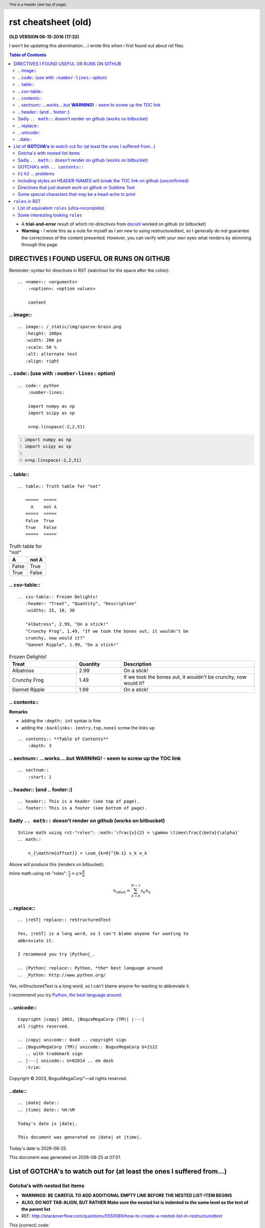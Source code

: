 rst cheatsheet (old)
""""""""""""""""""""
**OLD VERSION 06-15-2016 (17:32)**

I won't be updating this abomination....i wrote this when i first found out 
about rst files.

.. contents:: **Table of Contents**
    :depth: 3

- A **trial-and-error** result of which rst-*directives* from `docutil <http://docutils.sourceforge.net/docs/ref/rst/directives.html>`_ worked on github (or bitbucket)
- **Warning** - I wrote this as a note for myself as I am new to using restructuredtext, so I generally do not guarantee the correctness of the content presented.  However, you can verify with your own eyes what renders by skimming through this page.


###########################################
DIRECTIVES I FOUND USEFUL OR RUNS ON GITHUB
###########################################
Reminder: syntax for directives in RST (watchout for the space after the colon)::

    .. <name>:: <arguments>
        :<option>: <option values>

        content

**********
.. image::
**********
::

    .. image:: /_static/img/sparse-brain.png
       :height: 100px
       :width: 200 px
       :scale: 50 %
       :alt: alternate text
       :align: right

.. image:: /_static/img/sparse-brain.png
   :height: 100px
   :width: 200 px
   :scale: 50 %
   :alt: alternate text
   :align: right

**********************************************
.. code:: (use with ``:number-lines:`` option)
**********************************************
::

    .. code:: python
        :number-lines:

        import numpy as np
        import scipy as sp

        x=np.linspace(-2,2,51)

.. code:: python
    :number-lines:

    import numpy as np
    import scipy as sp

    x=np.linspace(-2,2,51)

**********
.. table::
**********
::

    .. table:: Truth table for "not"

       =====  =====
         A    not A
       =====  =====
       False  True
       True   False
       =====  =====

.. table:: Truth table for "not"

   =====  =====
     A    not A
   =====  =====
   False  True
   True   False
   =====  =====

**************
.. csv-table::
**************
::

    .. csv-table:: Frozen Delights!
       :header: "Treat", "Quantity", "Description"
       :widths: 15, 10, 30

       "Albatross", 2.99, "On a stick!"
       "Crunchy Frog", 1.49, "If we took the bones out, it wouldn't be
       crunchy, now would it?"
       "Gannet Ripple", 1.99, "On a stick!"

.. csv-table:: Frozen Delights!
   :header: "Treat", "Quantity", "Description"
   :widths: 15, 10, 30

   "Albatross", 2.99, "On a stick!"
   "Crunchy Frog", 1.49, "If we took the bones out, it wouldn't be
   crunchy, now would it?"
   "Gannet Ripple", 1.99, "On a stick!"

*************
.. contents::
*************
**Remarks**

- adding the ``:depth: int`` syntax is fine
- adding the ``:backlinks: {entry,top,none}`` screw the links up

::

      .. contents:: **Table of Contents**
          :depth: 3

*************************************************************************
.. sectnum:: ...works....but **WARNING!** - seem to screw up the TOC link
*************************************************************************
::

    .. sectnum::    
        :start: 1  

*****************************
.. header:: (and .. footer::)
*****************************
::

    .. header:: This is a header (see top of page).
    .. footer:: This is a footer (see bottom of page).

.. header:: This is a header (see top of page).
.. footer:: This is a footer (see bottom of page).

*****************************************************************
Sadly ``.. math::`` doesn't render on github (works on bitbucket)
*****************************************************************
::

    Inline math using rst-"roles": :math:`\frac{x}{2} = \gamma \times\frac{\beta}{\alpha}`
    .. math::

        n_{\mathrm{offset}} = \sum_{k=0}^{N-1} s_k n_k

Above will produce this (renders on bitbucket):

Inline math using rst-"roles": :math:`\frac{x}{2} = \gamma \times\frac{\beta}{\alpha}`

.. math::

    n_{\mathrm{offset}} = \sum_{k=0}^{N-1} s_k n_k



************
.. replace::
************
::
    
    .. |reST| replace:: reStructuredText

    Yes, |reST| is a long word, so I can't blame anyone for wanting to
    abbreviate it.

    I recommend you try |Python|_.

    .. |Python| replace:: Python, *the* best language around
    .. _Python: http://www.python.org/

.. |reST| replace:: reStructuredText

Yes, |reST| is a long word, so I can't blame anyone for wanting to
abbreviate it.

I recommend you try |Python|_.

.. |Python| replace:: Python, *the* best language around
.. _Python: http://www.python.org/

************
.. unicode::
************
::

    Copyright |copy| 2003, |BogusMegaCorp (TM)| |---|
    all rights reserved.

    .. |copy| unicode:: 0xA9 .. copyright sign
    .. |BogusMegaCorp (TM)| unicode:: BogusMegaCorp U+2122
       .. with trademark sign
    .. |---| unicode:: U+02014 .. em dash
       :trim:

Copyright |copy| 2003, |BogusMegaCorp (TM)| |---|
all rights reserved.

.. |copy| unicode:: 0xA9 .. copyright sign
.. |BogusMegaCorp (TM)| unicode:: BogusMegaCorp U+2122
   .. with trademark sign
.. |---| unicode:: U+02014 .. em dash
   :trim:

********
..date::
********
::

    .. |date| date::
    .. |time| date:: %H:%M

    Today's date is |date|.

    This document was generated on |date| at |time|.

.. |date| date::
.. |time| date:: %H:%M

Today's date is |date|.

This document was generated on |date| at |time|.

############################################################################
List of **GOTCHA's** to watch out for (at least the ones I suffered from...)
############################################################################


*******************************
Gotcha's with nested list items
*******************************
- **WARNINGS: BE CAREFUL TO ADD ADDITIONAL EMPTY LINE BEFORE THE NESTED LIST-ITEM BEGINS**
- **ALSO, DO NOT TAB-ALIGN, BUT RATHER Make sure the nested list is indented to the same level as the text of the parent list**
- REF: http://stackoverflow.com/questions/5550089/how-to-create-a-nested-list-in-restructuredtext

This (correct) code::

    - Parent nest conent

      - children nest content1
      - children nest content1

renders this result

- Parent nest conent

  - children nest content1
  - children nest content1

*****************************************************************
Sadly ``.. math::`` doesn't render on github (works on bitbucket)
*****************************************************************
::

    .. math::

        n_{\mathrm{offset}} = \sum_{k=0}^{N-1} s_k n_k

Above will produce this (renders on bitbucket):

.. math::

    n_{\mathrm{offset}} = \sum_{k=0}^{N-1} s_k n_k

*******************************
GOTCHA's with ``.. contents::``
*******************************
- adding the ``:depth: int`` syntax is fine
- adding the ``:backlinks: {entry,top,none}`` screws up the links in the TOC
- using auto-section numbering with ``.. sectnum::`` screws up the linking of TOC

**************************
``h1`` ``h2`` ... problems
**************************
- In github, you need to add some text between headers ``h1``, ``h2``, etc
  - blank lines will mess up the TOC structure.
  - I generally insert ``...`` just for the sake of having some text in between... 
- You cannot jump from ``h1`` to ``h3`` without ``h2`` in between
  - Github won't even try to render

********************************************************************************
Including styles on HEADER-NAMES will break the TOC link on github (unconfirmed)
********************************************************************************
Have no idea why, and have no idea what the rule for breaking the link actually is (seems random)

**********************************************************
Directives that just doesnt work on github or Sublime Text
**********************************************************
- `Admonitions <http://docutils.sourceforge.net/docs/ref/rst/directives.html#admonitions>`_
- `Topic <http://docutils.sourceforge.net/docs/ref/rst/directives.html#topic>`_
- `Line Block <http://docutils.sourceforge.net/docs/ref/rst/directives.html#line-block>`_ (works on ST, but not on Github...also deprecated anyways)
- ``.. parsed-literal::``
- ``raw`` role (not quite sure yet, but seems like Github seems to not support this)

********************************************************
Some special characters that may be a head-ache to print
********************************************************
::
    
    To get single-back-tick: `````

To get single interpreted back-tick: `````

################
``roles`` in RST
################
Ref: http://docutils.sourceforge.net/docs/ref/rst/roles.html

- Basic syntax: ``ROLENAME:`INTERPRETED-TEXT``` (note the use of the backtick ````` in the second-half)
- Warning: must include a space before and after the above syntax...so if you want to suppress unwanted white space, use backslah ``\``

  - example: ``H\ :sub:`2`\ O`` renders H\ :sub:`2`\ O

As an example, the following are equivalent:: 

    - This is `interpreted text` using the default role.
    - This is :title:`interpreted text` using an explicit role.

- This is `interpreted text` using the default role.
- This is :title:`interpreted text` using an explicit role.

***********************************************
List of equivalent ``roles`` (ultra-incomplete)
***********************************************
.. code::

    *text*
    :emphasis:`text`    
    
    **text**
    :strong:`text`   
    
    ``text``
    :literal:`text`
    
 
**********************************
Some interesting looking ``roles``
**********************************
From main doc http://docutils.sourceforge.net/docs/ref/rst/roles.html

.. code::

    # latex code?
    .. role:: latex(code)
       :language: latex

    # math role
    :math:
        The input format is LaTeX math syntax without the “math delimiters“ ($ $), for example:
            The area of a circle is :math:`A_\text{c} = (\pi/4) d^2`.
            
    :subscript:       
        (alias -> :sup:)
    :superscript:
        (alias -> :sub:)


Example run (note the ``\`` with empty-space to handle the white-space)::

    - The area of a circle is :math:`A_\text{c} = (\pi/4) d^2`.
    - H\ :sub:`2`\ O
    - :sup:`18`\ **F-FDG**

- The area of a circle is :math:`A_\text{c} = (\pi/4) d^2`.
- H\ :sub:`2`\ O
- :sup:`18`\ **F-FDG**
